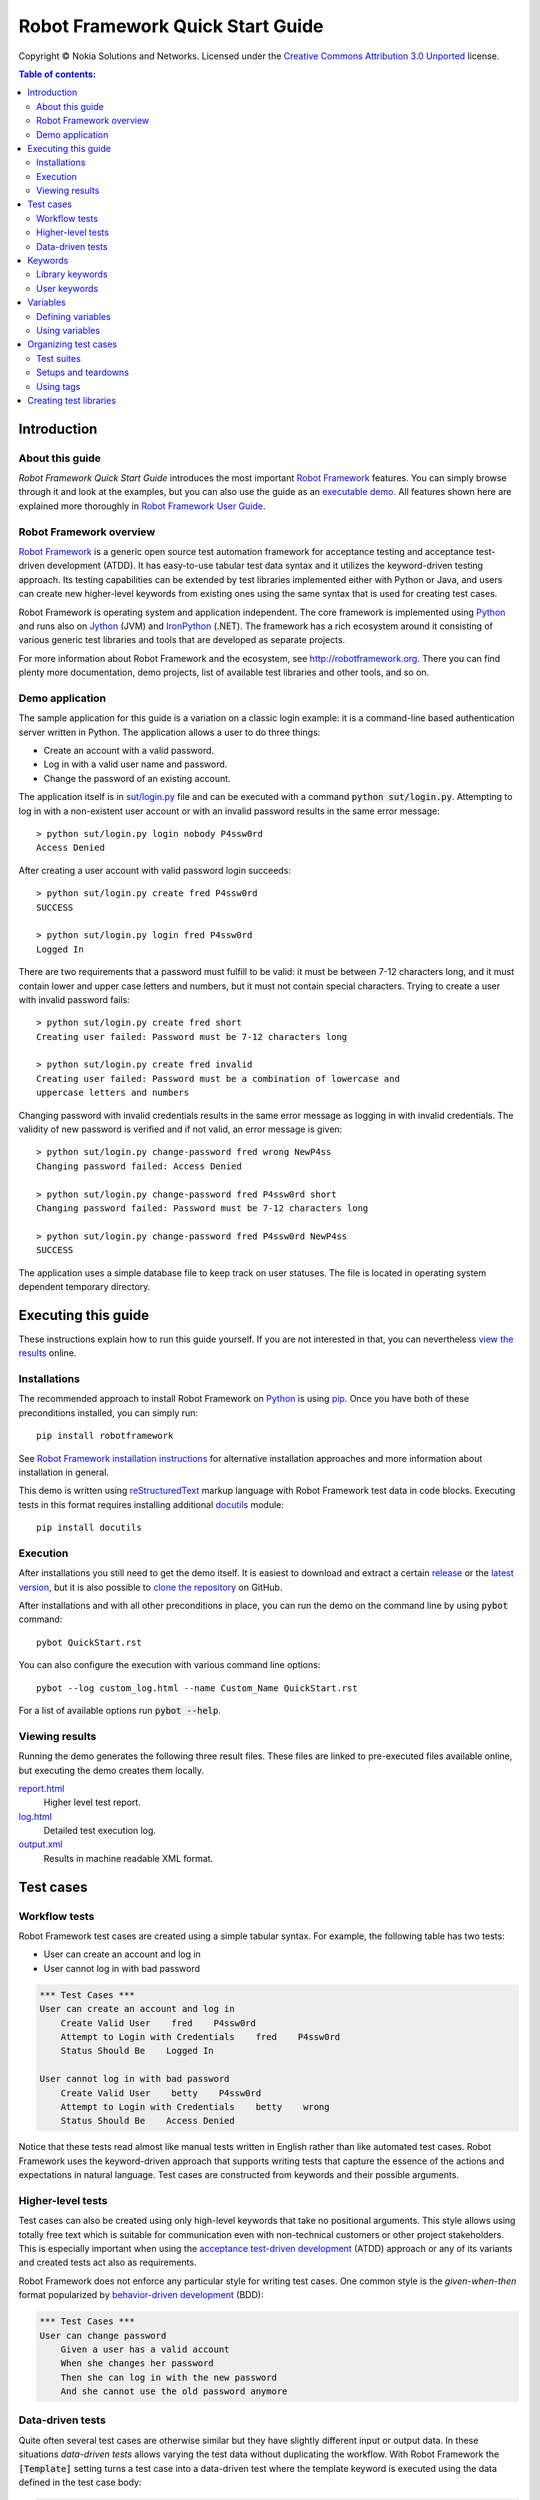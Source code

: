 .. default-role:: code

=====================================
  Robot Framework Quick Start Guide
=====================================

Copyright © Nokia Solutions and Networks. Licensed under the
`Creative Commons Attribution 3.0 Unported`__ license.

__ http://creativecommons.org/licenses/by/3.0/

.. contents:: Table of contents:
   :local:
   :depth: 2

Introduction
============

About this guide
----------------

*Robot Framework Quick Start Guide* introduces the most important `Robot
Framework <http://robotframework.org>`_ features. You can simply browse
through it and look at the examples, but you can also use the guide as an
`executable demo`__. All features shown here are explained more thoroughly
in `Robot Framework User Guide`_.

__ `Executing this guide`_
.. _Robot Framework User Guide: http://robotframework.org/robotframework/#user-guide

Robot Framework overview
------------------------

`Robot Framework`_ is a generic open source test automation framework for
acceptance testing and acceptance test-driven development (ATDD). It has
easy-to-use tabular test data syntax and it utilizes the keyword-driven
testing approach. Its testing capabilities can be extended by test libraries
implemented either with Python or Java, and users can create new higher-level
keywords from existing ones using the same syntax that is used for creating
test cases.

Robot Framework is operating system and application independent. The core
framework is implemented using `Python <http://python.org>`_ and runs also on
`Jython <http://jython.org>`_ (JVM) and `IronPython <http://ironpython.net>`_
(.NET). The framework has a rich ecosystem around it consisting of various
generic test libraries and tools that are developed as separate projects.

For more information about Robot Framework and the ecosystem, see
http://robotframework.org. There you can find plenty more documentation,
demo projects, list of available test libraries and other tools, and so on.

Demo application
----------------

The sample application for this guide is a variation on a classic login
example: it is a command-line based authentication server written in Python.
The application allows a user to do three things:

- Create an account with a valid password.
- Log in with a valid user name and password.
- Change the password of an existing account.

The application itself is in `<sut/login.py>`_ file and can be executed with
a command `python sut/login.py`. Attempting to log in with a non-existent
user account or with an invalid password results in the same error message::

    > python sut/login.py login nobody P4ssw0rd
    Access Denied

After creating a user account with valid password login succeeds::

    > python sut/login.py create fred P4ssw0rd
    SUCCESS

    > python sut/login.py login fred P4ssw0rd
    Logged In

There are two requirements that a password must fulfill to be valid: it must
be between 7-12 characters long, and it must contain lower and upper case
letters and numbers, but it must not contain special characters. Trying to
create a user with invalid password fails::

    > python sut/login.py create fred short
    Creating user failed: Password must be 7-12 characters long

    > python sut/login.py create fred invalid
    Creating user failed: Password must be a combination of lowercase and
    uppercase letters and numbers

Changing password with invalid credentials results in the same error message
as logging in with invalid credentials. The validity of new password is
verified and if not valid, an error message is given::

    > python sut/login.py change-password fred wrong NewP4ss
    Changing password failed: Access Denied

    > python sut/login.py change-password fred P4ssw0rd short
    Changing password failed: Password must be 7-12 characters long

    > python sut/login.py change-password fred P4ssw0rd NewP4ss
    SUCCESS

The application uses a simple database file to keep track on user statuses.
The file is located in operating system dependent temporary directory.

Executing this guide
====================

These instructions explain how to run this guide yourself. If you are not
interested in that, you can nevertheless `view the results`__ online.

__ `Viewing results`_

Installations
-------------

The recommended approach to install Robot Framework on Python_ is using `pip
<http://pip-installer.org>`_. Once you have both of these preconditions
installed, you can simply run::

    pip install robotframework

See `Robot Framework installation instructions`__ for alternative installation
approaches and more information about installation in general.

This demo is written using reStructuredText__ markup language with Robot
Framework test data in code blocks. Executing tests in this format requires
installing additional docutils__ module::

    pip install docutils

__ https://github.com/robotframework/robotframework/blob/master/INSTALL.rst
__ http://docutils.sourceforge.net/rst.html
__ https://pypi.python.org/pypi/docutils

Execution
---------

After installations you still need to get the demo itself. It is easiest to
download and extract a certain release__ or the `latest version`__, but it
is also possible to `clone the repository`__ on GitHub.

After installations and with all other preconditions in place, you can run
the demo on the command line by using `pybot` command::

    pybot QuickStart.rst

You can also configure the execution with various command line options::

    pybot --log custom_log.html --name Custom_Name QuickStart.rst

For a list of available options run `pybot --help`.

__ https://github.com/robotframework/QuickStartGuide/releases
__ https://github.com/robotframework/QuickStartGuide/archive/master.zip
__ https://github.com/robotframework/QuickStartGuide

Viewing results
---------------

Running the demo generates the following three result files. These files are
linked to pre-executed files available online, but executing the demo creates
them locally.

`report.html <http://robotframework.org/QuickStartGuide/report.html>`__
    Higher level test report.
`log.html <http://robotframework.org/QuickStartGuide/log.html>`__
    Detailed test execution log.
`output.xml <http://robotframework.org/QuickStartGuide/output.xml>`__
    Results in machine readable XML format.

Test cases
==========

Workflow tests
--------------

Robot Framework test cases are created using a simple tabular syntax. For
example, the following table has two tests:

- User can create an account and log in
- User cannot log in with bad password

.. code:: robotframework

    *** Test Cases ***
    User can create an account and log in
        Create Valid User    fred    P4ssw0rd
        Attempt to Login with Credentials    fred    P4ssw0rd
        Status Should Be    Logged In

    User cannot log in with bad password
        Create Valid User    betty    P4ssw0rd
        Attempt to Login with Credentials    betty    wrong
        Status Should Be    Access Denied

Notice that these tests read almost like manual tests written in English
rather than like automated test cases. Robot Framework uses the keyword-driven
approach that supports writing tests that capture the essence of the actions
and expectations in natural language. Test cases are constructed from keywords
and their possible arguments.

Higher-level tests
------------------

Test cases can also be created using only high-level keywords that take no
positional arguments. This style allows using totally free text which is
suitable for communication even with non-technical customers or other project
stakeholders. This is especially important when using the `acceptance
test-driven development`__ (ATDD) approach or any of its variants and created
tests act also as requirements.

Robot Framework does not enforce any particular style for writing test cases.
One common style is the *given-when-then* format popularized by
`behavior-driven development`__ (BDD):

.. code:: robotframework

    *** Test Cases ***
    User can change password
        Given a user has a valid account
        When she changes her password
        Then she can log in with the new password
        And she cannot use the old password anymore

__ http://en.wikipedia.org/wiki/Acceptance_test-driven_development
__ http://en.wikipedia.org/wiki/Behavior_driven_development

Data-driven tests
-----------------

Quite often several test cases are otherwise similar but they have slightly
different input or output data. In these situations *data-driven tests*
allows varying the test data without duplicating the workflow. With Robot
Framework the `[Template]` setting turns a test case into a data-driven test
where the template keyword is executed using the data defined in the test case
body:

.. code:: robotframework

    *** Test Cases ***
    Invalid password
        [Template]    Creating user with invalid password should fail
        abCD5            ${PWD INVALID LENGTH}
        abCD567890123    ${PWD INVALID LENGTH}
        123DEFG          ${PWD INVALID CONTENT}
        abcd56789        ${PWD INVALID CONTENT}
        AbCdEfGh         ${PWD INVALID CONTENT}
        abCD56+          ${PWD INVALID CONTENT}

In addition to using the `[Template]` setting with individual tests, it would
be possible to use the `Test Template` setting once in the setting table like
`setups and teardowns`_ are defined in this guide later. In our case that
would ease creating separate and separately named tests for too short and too
long passwords and for other invalid cases. That would require moving those
tests to a separate file, though, because otherwise the common template would
be applied also to other tests in this file.

Notice also that the error messages in the above example are specified using
variables_.

Keywords
========

Test cases are created from keywords that can come from two sources. `Library
keywords`_ come from imported test libraries, and so called `user keywords`_
can be created using the same tabular syntax that is used for creating test
cases.

Library keywords
----------------

All lowest level keywords are defined in test libraries which are implemented
using standard programming languages, typically Python or Java. Robot Framework
comes with a handful of `test libraries`_ that can be divided to *standard
libraries*, *external libraries* and *custom libraries*. `Standard libraries`_
are distributed with the core framework and included generic libraries such as
`OperatingSystem`, `Screenshot` and `BuiltIn`, which is special because its
keywords are available automatically. External libraries, such as
Selenium2Library_ for web testing, must be installed separately. If available
test libraries are not enough, it is easy to `create custom test libraries`__.

To be able to use keywords provided by a test library, it must be taken into
use. Tests in this guide need keywords from the standard `OperatingSystem`
library (e.g. `Remove File`) and from a custom made `LoginLibrary` (e.g.
`Attempt to login with credentials`). Both of these libraries are imported
in the setting table below:

.. code:: robotframework

    *** Settings ***
    Library           OperatingSystem
    Library           lib/LoginLibrary.py

.. _Test libraries: http://robotframework.org/#test-libraries
.. _Standard libraries: http://robotframework.org/robotframework/#standard-libraries
.. _Selenium2Library: https://github.com/rtomac/robotframework-selenium2library/#readme
__ `Creating test libraries`_

User keywords
-------------

One of the most powerful features of Robot Framework is the ability to easily
create new higher-level keywords from other keywords. The syntax for creating
these so called *user-defined keywords*, or *user keywords* for short, is
similar to the syntax that is used for creating test cases. All the
higher-level keywords needed in previous test cases are created in this
keyword table:

.. code:: robotframework

    *** Keywords ***
    Clear login database
        Remove file    ${DATABASE FILE}

    Create valid user
        [Arguments]    ${username}    ${password}
        Create user    ${username}    ${password}
        Status should be    SUCCESS

    Creating user with invalid password should fail
        [Arguments]    ${password}    ${error}
        Create user    example    ${password}
        Status should be    Creating user failed: ${error}

    Login
        [Arguments]    ${username}    ${password}
        Attempt to login with credentials    ${username}    ${password}
        Status should be    Logged In

    # Keywords below used by BDD test cases (this is a comment)
    Given a user has a valid account
        Create valid user    ${USERNAME}    ${PASSWORD}

    When she changes her password
        Change password    ${USERNAME}    ${PASSWORD}    ${NEW PASSWORD}
        Status should be    SUCCESS

    Then she can log in with the new password
        Login    ${USERNAME}    ${NEW PASSWORD}

    And she cannot use the old password anymore
        Attempt to login with credentials    ${USERNAME}    ${PASSWORD}
        Status should be    Access Denied

User-defined keywords can include actions defined by other user-defined or
library keywords. As you can see from this example, user-defined keywords can
take parameters. They can also return values and even contain FOR loops. For
now, the important thing to know is that user-defined keywords enable test
creators to create reusable steps for common action sequences. User-defined
keywords can also help the test author keep the tests as readable as possible
and use appropriate abstraction levels in different situations.

Variables
=========

Defining variables
------------------

Variables are an integral part of Robot Framework. Usually any data used in
tests that is subject to change is best defined as variables. Syntax for
variable definition is quite simple, as seen in this variable table:

.. code:: robotframework

    *** Variables ***
    ${USERNAME}               janedoe
    ${PASSWORD}               J4n3D0e
    ${NEW PASSWORD}           e0D3n4J
    ${DATABASE FILE}          ${TEMPDIR}${/}robotframework-quickstart-db.txt
    ${PWD INVALID LENGTH}     Password must be 7-12 characters long
    ${PWD INVALID CONTENT}    Password must be a combination of lowercase and uppercase letters and numbers

Variables can also be given from the command line which is useful if
the tests need to be executed in different environments. For example
this demo can be executed like::

   pybot --variable USERNAME:johndoe --variable PASSWORD:J0hnD0e QuickStart.rst

In addition to user defined variables, there are some built-in variables that
are always available. These variables include `${TEMPDIR}` and `${/}` which
are used in the above example.

Using variables
---------------

Variables can be used in most places in the test data. They are most commonly
used as arguments to keywords like the following test case demonstrates.
Return values from keywords can also be assigned to variables and used later.
For example, the following `Database Should Contain` `user keyword`_ sets
database content to `${database}` variable and then verifies the content
using BuiltIn_ keyword `Should Contain`. Both library and user keywords can
return values.

.. _User keyword: `User keywords`_
.. _BuiltIn: `Standard libraries`_

.. code:: robotframework

    *** Test Cases ***
    User status is stored in database
        [Tags]    variables    database
        Create Valid User    ${USERNAME}    ${PASSWORD}
        Database Should Contain    ${USERNAME}    ${PASSWORD}    Inactive
        Login    ${USERNAME}    ${PASSWORD}
        Database Should Contain    ${USERNAME}    ${PASSWORD}    Active

    *** Keywords ***
    Database Should Contain
        [Arguments]    ${username}    ${password}    ${status}
        ${database} =     Get File    ${DATABASE FILE}
        Should Contain    ${database}    ${username}\t${password}\t${status}\n

Organizing test cases
=====================

Test suites
-----------

Collections of test cases are called test suites in Robot Framework. Every
input file which contains test cases forms a test suite. When `executing this
guide`_, you see test suite `QuickStart` in the console output. This name is
got from the file name and it is also visible in reports and logs.

It is possible to organize test cases hierarchically by placing test case
files into directories and these directories into other directories. All
these directories automatically create higher level test suites that get their
names from directory names. Since test suites are just files and directories,
they are trivially placed into any version control system.

Setups and teardowns
--------------------

If you want certain keywords to be executed before or after each test,
use the `Test Setup` and `Test Teardown` settings in the setting table.
Similarly you can use the `Suite Setup` and `Suite Teardown` settings to
specify keywords to be executed before or after an entire test suite.

Individual tests can also have a custom setup or teardown by using `[Setup]`
and `[Teardown]` in the test case table. This works the same way as
`[Template]` was used earlier with `data-driven tests`_.

In this demo we want to make sure the database is cleared before execution
starts and that every test also clears it afterwards:

.. code:: robotframework

    *** Settings ***
    Suite Setup       Clear Login Database
    Test Teardown     Clear Login Database

Using tags
----------

Robot Framework allows setting tags for test cases to give them free metadata.
Tags can be set for all test cases in a file with `Force Tags` and `Default
Tags` settings like in the table below. It is also possible to define tags
for a single test case using `[Tags]` settings like in earlier__ `User
status is stored in database` test.

__ `Using variables`_

.. code:: robotframework

    *** Settings ***
    Force Tags        quickstart
    Default Tags      example    smoke

When you look at a report after test execution, you can see that tests have
specified tags associated with them and there are also statistics generated
based on tags. Tags can also be used for many other purposes, one of the most
important being the possibility to select what tests to execute. You can try,
for example, following commands::

    pybot --include smoke QuickStart.rst
    pybot --exclude database QuickStart.rst

Creating test libraries
=======================

Robot Framework offers a simple API for creating test libraries using either
Python or Java, and the remote library interface allows using also other
programming languages. `Robot Framework User Guide`_ contains detailed
description about the library API.

As an example, we can take a look at `LoginLibrary` test library used in this
demo. The library is located at `<lib/LoginLibrary.py>`_, and its source code
is also copied below. Looking at the code you can see, for example, how the
keyword `Create User` is mapped to actual implementation of method
`create_user`.

.. code:: python

    import os.path
    import subprocess
    import sys


    class LoginLibrary(object):

        def __init__(self):
            self._sut_path = os.path.join(os.path.dirname(__file__),
                                          '..', 'sut', 'login.py')
            self._status = ''

        def create_user(self, username, password):
            self._run_command('create', username, password)

        def change_password(self, username, old_pwd, new_pwd):
            self._run_command('change-password', username, old_pwd, new_pwd)

        def attempt_to_login_with_credentials(self, username, password):
            self._run_command('login', username, password)

        def status_should_be(self, expected_status):
            if expected_status != self._status:
                raise AssertionError("Expected status to be '%s' but was '%s'."
                                     % (expected_status, self._status))

        def _run_command(self, command, *args):
            command = [sys.executable, self._sut_path, command] + list(args)
            process = subprocess.Popen(command, stdout=subprocess.PIPE,
                                       stderr=subprocess.STDOUT)
            self._status = process.communicate()[0].strip()
